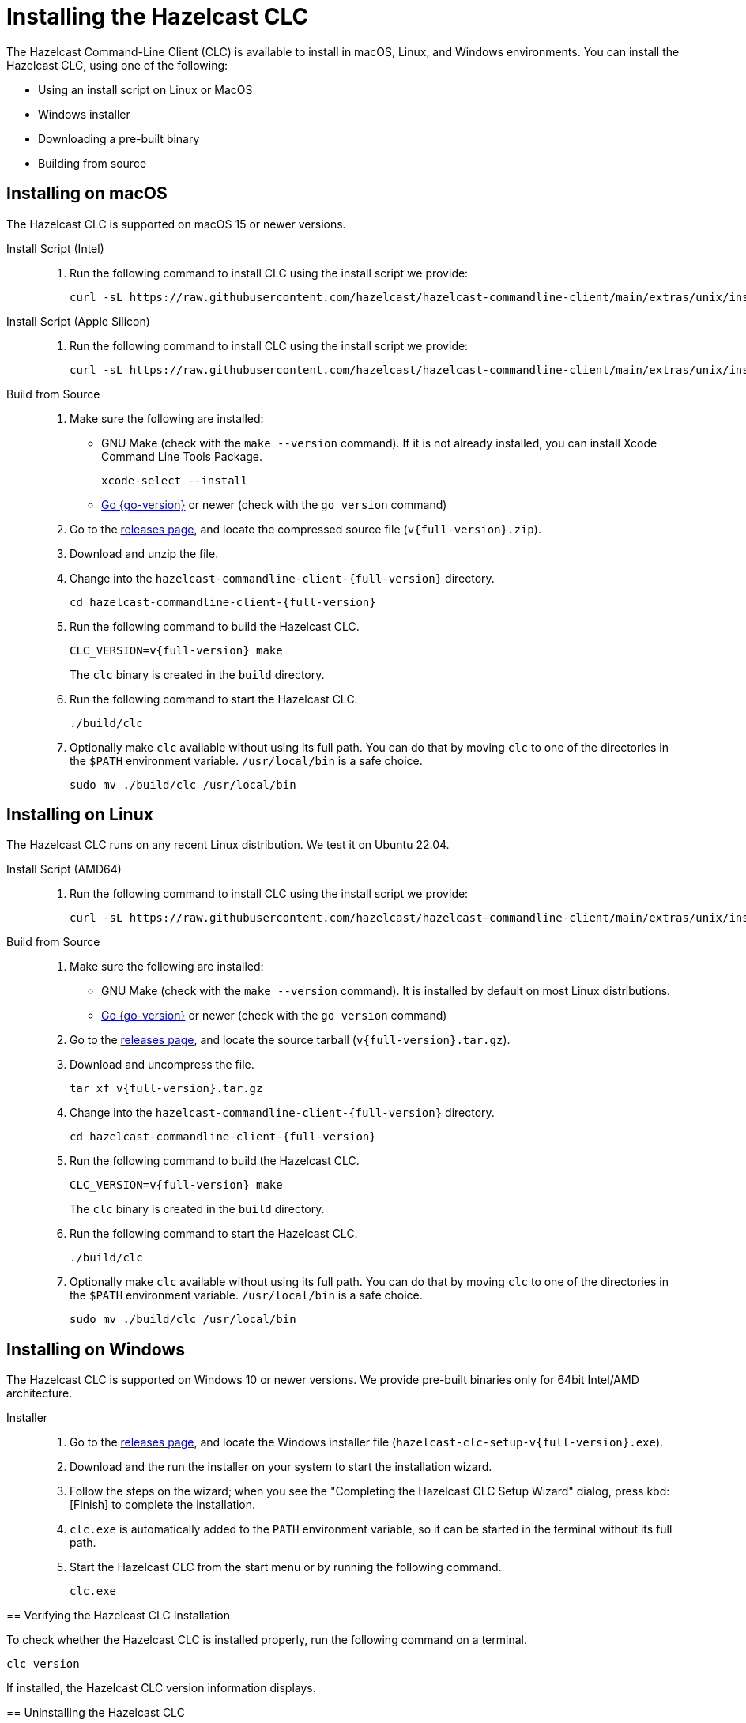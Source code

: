 = Installing the Hazelcast CLC
:description: The Hazelcast Command-Line Client (CLC) is available to install in macOS, Linux, and Windows environments.

// See https://docs.hazelcast.com/hazelcast/5.3-snapshot/clients/clc#installing-the-hazelcast-clc

{description} You can install the Hazelcast CLC, using one of the following:

* Using an install script on Linux or MacOS
* Windows installer
* Downloading a pre-built binary
* Building from source

ifdef::snapshot[]
[NOTE]
Pre-release versions can only be built from source.

== Build Pre-release from Source

Supported OS:

- Ubuntu 22.04 or later
- MacOS 12 or later
- Windows 10 or later

Requirements:

- Go 1.21 or later
- Git
- For Linux and MacOS, GNU Make
- Command prompt or Windows Powershell
- For Windows, https://github.com/tc-hib/go-winres[go-winres]

To build from source, complete the following steps:

. Clone the source from Git
+
[source,shell]
----
$ git clone https://github.com/hazelcast/hazelcast-commandline-client.git
----

. Navigate to your project
+
[source,shell]
----
$ cd hazelcast-commandline-client
----

. Build the project
+
[source,shell]
----
$ make
----
+
The ``clc``, or ``clc.exe``, binary is created in the ``build`` directory.

. Run the project
+
-- On Linux or MacOS:
+
[source,shell]
----
./build/clc
----
+
-- On Windows:
+
[source,shell]
----
.\build\clc.exe
----

endif::[]
ifndef::snapshot[]
== Installing on macOS

The Hazelcast CLC is supported on macOS 15 or newer versions.

[tabs]
====
Install Script (Intel)::
+
. Run the following command to install CLC using the install script we provide:
+
[source,shell,subs="attributes"]
----
curl -sL https://raw.githubusercontent.com/hazelcast/hazelcast-commandline-client/main/extras/unix/install.sh | bash
----

Install Script (Apple Silicon)::
+
. Run the following command to install CLC using the install script we provide:
+
[source,shell,subs="attributes"]
----
curl -sL https://raw.githubusercontent.com/hazelcast/hazelcast-commandline-client/main/extras/unix/install.sh | bash
----

Build from Source::
+
. Make sure the following are installed:
** GNU Make (check with the `make --version` command). If it is not already installed, you can install Xcode Command Line Tools Package.
+
[source,shell]
----
xcode-select --install
----
+
** https://go.dev/doc/install[Go {go-version}] or newer (check with the `go version` command)
+
. Go to the https://github.com/hazelcast/hazelcast-commandline-client/releases[releases page], and locate the compressed source file (`v{full-version}.zip`).
. Download and unzip the file.
. Change into the `hazelcast-commandline-client-{full-version}` directory.
+
[source,shell,subs="attributes"]
----
cd hazelcast-commandline-client-{full-version}
----
. Run the following command to build the Hazelcast CLC.
+
[source,shell,subs="attributes"]
----
CLC_VERSION=v{full-version} make
----
+
The `clc` binary is created in the `build` directory.
. Run the following command to start the Hazelcast CLC.
+
[source,shell]
----
./build/clc
----
+
. Optionally make `clc` available without using its full path. You can do that by moving `clc` to one of the directories in the  `$PATH` environment variable. `/usr/local/bin` is a safe choice.
+
[source,shell,subs="attributes"]
----
sudo mv ./build/clc /usr/local/bin
----

====

== Installing on Linux

The Hazelcast CLC runs on any recent Linux distribution. We test it on Ubuntu 22.04.

[tabs] 
====
Install Script (AMD64)::
+
. Run the following command to install CLC using the install script we provide:
+
[source,shell,subs="attributes"]
----
curl -sL https://raw.githubusercontent.com/hazelcast/hazelcast-commandline-client/main/extras/unix/install.sh | bash
----

Build from Source::
+
. Make sure the following are installed:
** GNU Make (check with the `make --version` command). It is installed by default on most Linux distributions.
** https://go.dev/doc/install[Go {go-version}] or newer (check with the `go version` command)
+
. Go to the https://github.com/hazelcast/hazelcast-commandline-client/releases[releases page], and locate the source tarball (`v{full-version}.tar.gz`).
. Download and uncompress the file.
+
[source,shell,subs="attributes"]
----
tar xf v{full-version}.tar.gz
----
. Change into the `hazelcast-commandline-client-{full-version}` directory.
+
[source,shell,subs="attributes"]
----
cd hazelcast-commandline-client-{full-version}
----
. Run the following command to build the Hazelcast CLC.
+
[source,shell,subs="attributes"]
----
CLC_VERSION=v{full-version} make
----
+
The `clc` binary is created in the `build` directory.
. Run the following command to start the Hazelcast CLC.
+
[source,shell]
----
./build/clc
----
+
. Optionally make `clc` available without using its full path. You can do that by moving `clc` to one of the directories in the  `$PATH` environment variable. `/usr/local/bin` is a safe choice.
+
[source,shell,subs="attributes"]
----
sudo mv ./build/clc /usr/local/bin
----

====

== Installing on Windows

The Hazelcast CLC is supported on Windows 10 or newer versions. We provide pre-built binaries only for 64bit Intel/AMD architecture.

[tabs] 
==== 
Installer::
+
. Go to the https://github.com/hazelcast/hazelcast-commandline-client/releases[releases page], and locate the Windows installer file (`hazelcast-clc-setup-v{full-version}.exe`).
. Download and the run the installer on your system to start the installation wizard.
. Follow the steps on the wizard; when you see the "Completing the Hazelcast CLC Setup Wizard" dialog, press kbd:[Finish] to complete the installation.
. `clc.exe` is automatically added to the `PATH` environment variable, so it can be started in the terminal without its full path.
. Start the Hazelcast CLC from the start menu or by running the following command.
+
[source,shell]
----
clc.exe
----

endif::[]
== Verifying the Hazelcast CLC Installation

To check whether the Hazelcast CLC is installed properly, run the following command on a terminal.

[source,shell]
----
clc version
----

If installed, the Hazelcast CLC version information displays.

== Uninstalling the Hazelcast CLC

Choose the option that corresponds to your installation method.

[tabs] 
==== 
Windows::
+
. Go to *Apps & Features* setting (*Start menu* -> *Windows Settings* -> *Apps*).
. Locate *Hazelcast CLC version {full-version}* under *Apps & Features* list.
. Right-click on it and select *Uninstall*.
. Press kbd:[Yes] on the uninstallation dialog.

Install Script (Linux/MacOS)::
+
Delete the `$HOME/.hazelcast` directory.
====

== Next Steps

In this section you've learnt how to install the Hazelcast CLC on the supported operating systems.
To start using the Hazelcast CLC, check the following resources:

* See xref:get-started.adoc[Get Started] for a complete introduction to the Hazelcast CLC.
* See xref:configuration.adoc[Configuration] to configure the details of the connection between the Hazelcast CLC and a Hazelcast Platform cluster.
* See xref:clc-commands.adoc[Command Reference] for a complete list and descriptions of commands you can use with the Hazelcast CLC.
